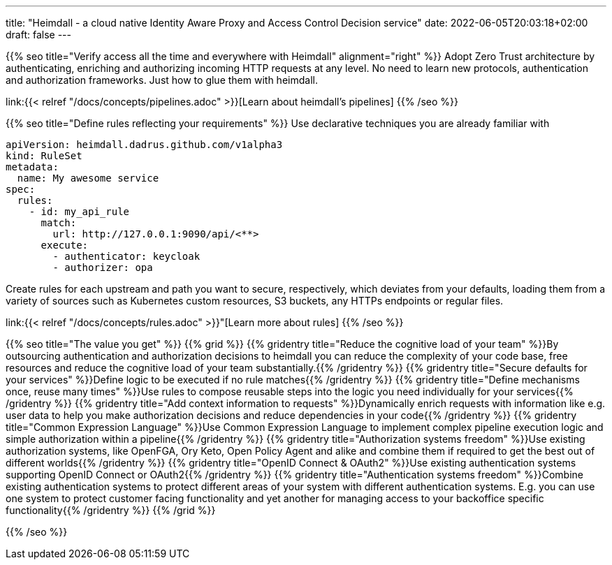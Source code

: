 ---
title: "Heimdall - a cloud native Identity Aware Proxy and Access Control Decision service"
date: 2022-06-05T20:03:18+02:00
draft: false
---

{{% seo title="Verify access all the time and everywhere with Heimdall" alignment="right" %}}
Adopt Zero Trust architecture by authenticating, enriching and authorizing incoming HTTP requests at any level. No need to learn new protocols, authentication and authorization frameworks. Just how to glue them with heimdall.

link:{{< relref "/docs/concepts/pipelines.adoc" >}}[Learn about heimdall's pipelines]
{{% /seo %}}

{{% seo title="Define rules reflecting your requirements" %}}
Use declarative techniques you are already familiar with

[source, yaml]
----
apiVersion: heimdall.dadrus.github.com/v1alpha3
kind: RuleSet
metadata:
  name: My awesome service
spec:
  rules:
    - id: my_api_rule
      match:
        url: http://127.0.0.1:9090/api/<**>
      execute:
        - authenticator: keycloak
        - authorizer: opa
----

Create rules for each upstream and path you want to secure, respectively, which deviates from your defaults, loading them from a variety of sources such as Kubernetes custom resources, S3 buckets, any HTTPs endpoints or regular files.

link:{{< relref "/docs/concepts/rules.adoc" >}}"[Learn more about rules]
{{% /seo %}}

{{% seo title="The value you get" %}}
{{% grid %}}
{{% gridentry title="Reduce the cognitive load of your team" %}}By outsourcing authentication and authorization decisions to heimdall you can reduce the complexity of your code base, free resources and reduce the cognitive load of your team substantially.{{% /gridentry %}}
{{% gridentry title="Secure defaults for your services" %}}Define logic to be executed if no rule matches{{% /gridentry %}}
{{% gridentry title="Define mechanisms once, reuse many times" %}}Use rules to compose reusable steps into the logic you need individually for your services{{% /gridentry %}}
{{% gridentry title="Add context information to requests" %}}Dynamically enrich requests with information like e.g. user data to help you make authorization decisions and reduce dependencies in your code{{% /gridentry %}}
{{% gridentry title="Common Expression Language" %}}Use Common Expression Language to implement complex pipeline execution logic and simple authorization within a pipeline{{% /gridentry %}}
{{% gridentry title="Authorization systems freedom" %}}Use existing authorization systems, like OpenFGA, Ory Keto, Open Policy Agent and alike and combine them if required to get the best out of different worlds{{% /gridentry %}}
{{% gridentry title="OpenID Connect & OAuth2" %}}Use existing authentication systems supporting OpenID Connect or OAuth2{{% /gridentry %}}
{{% gridentry title="Authentication systems freedom" %}}Combine existing authentication systems to protect different areas of your system with different authentication systems. E.g. you can use one system to protect customer facing functionality and yet another for managing access to your backoffice specific functionality{{% /gridentry %}}
{{% /grid %}}

{{% /seo %}}